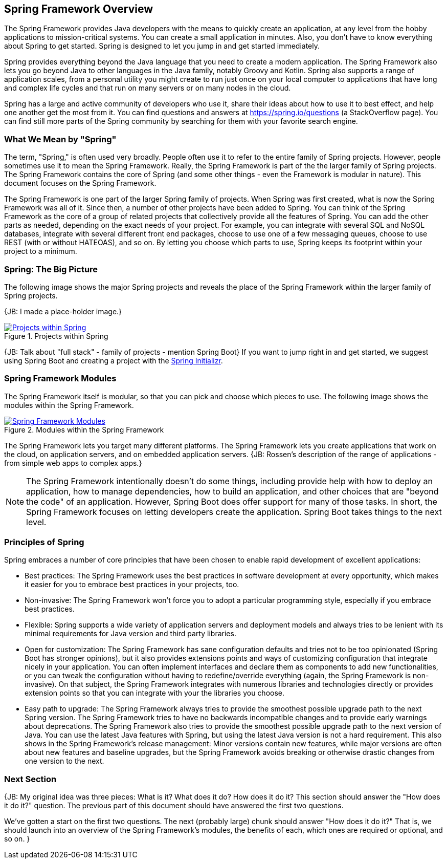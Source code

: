 == Spring Framework Overview

The Spring Framework provides Java developers with the means to quickly create an application, at any level from the hobby applications to mission-critical systems. You can create a small application in minutes. Also, you don't have to know everything about Spring to get started. Spring is designed to let you jump in and get started immediately.

Spring provides everything beyond the Java language that you need to create a modern application. The Spring Framework also lets you go beyond Java to other languages in the Java family, notably Groovy and Kotlin. Spring also supports a range of application scales, from a personal utility you might create to run just once on your local computer to applications that have long and complex life cycles and that run on many servers or on many nodes in the cloud.

Spring has a large and active community of developers who use it, share their ideas about how to use it to best effect, and help one another get the most from it. You can find questions and answers at https://spring.io/questions (a StackOverflow page). You can find still more parts of the Spring community by searching for them with your favorite search engine.

=== What We Mean by "Spring"

The term, "Spring," is often used very broadly. People often use it to refer to the entire family of Spring projects. However, people sometimes use it to mean the Spring Framework. Really, the Spring Framework is part of the the larger family of Spring projects. The Spring Framework contains the core of Spring (and some other things - even the Framework is modular in nature). This document focuses on the Spring Framework.

The Spring Framework is one part of the larger Spring family of projects. When Spring was first created, what is now the Spring Framework was all of it. Since then, a number of other projects have been added to Spring. You can think of the Spring Framework as the core of a group of related  projects that collectively provide all the features of Spring. You can add the other parts as needed, depending on the exact needs of your project. For example, you can integrate with several SQL and NoSQL databases, integrate with several different front end packages, choose to use one of a few messaging queues, choose to use REST (with or without HATEOAS), and so on. By letting you choose which parts to use, Spring keeps its footprint within your project to a minimum.

=== Spring: The Big Picture

The following image shows the major Spring projects and reveals the place of the Spring Framework within the larger family of Spring projects.

{JB: I made a place-holder image.}

[#img-SpringProjects]
.Projects within Spring
[link=http://www.bryantcs.com/spring.png]
image::http://www.bryantcs.com/spring.png["Projects within Spring"]

{JB: Talk about "full stack" - family of projects - mention Spring Boot} If you want to jump right in and get started, we suggest using Spring Boot and creating a project with the http://start.spring.io[Spring Initializr].

=== Spring Framework Modules

The Spring Framework itself is modular, so that you can pick and choose which pieces to use. The following image shows the modules within the Spring Framework.

[#img-FrameworkModules]
.Modules within the Spring Framework
[link=https://docs.spring.io/spring/docs/3.0.0.M4/reference/html/images/spring-overview.png]
image::https://docs.spring.io/spring/docs/3.0.0.M4/reference/html/images/spring-overview.png["Spring Framework Modules"]

The Spring Framework lets you target many different platforms. The Spring Framework lets you create applications that work on the cloud, on application servers, and on embedded application servers. {JB: Rossen's description of the range of applications - from simple web apps to complex apps.}

[NOTE]
The Spring Framework intentionally doesn't do some things, including provide help with how to deploy an application, how to manage dependencies, how to build an application, and other choices that are "beyond the code" of an application. However, Spring Boot does offer support for many of those tasks. In short, the Spring Framework focuses on letting developers create the application. Spring Boot takes things to the next level.

=== Principles of Spring

Spring embraces a number of core principles that have been chosen to enable rapid development of excellent applications:

* Best practices: The Spring Framework uses the best practices in software development at every opportunity, which makes it easier for you to embrace best practices in your projects, too.
* Non-invasive: The Spring Framework won't force you to adopt a particular programming style, especially if you embrace best practices.
* Flexible: Spring supports a wide variety of application servers and deployment models and always tries to be lenient with its minimal requirements for Java version and third party libraries.
* Open for customization: The Spring Framework has sane configuration defaults and tries not to be too opinionated (Spring Boot has stronger opinions), but it also provides extensions points and ways of customizing configuration that integrate nicely in your application. You can often implement interfaces and declare them as components to add new functionalities, or you can tweak the configuration without having to redefine/override everything (again, the Spring Framework is non-invasive). On that subject, the Spring Framework integrates with numerous libraries and technologies directly or provides extension points so that you can integrate with your the libraries you choose.
* Easy path to upgrade: The Spring Framework always tries to provide the smoothest possible upgrade path to the next Spring version. The Spring Framework tries to have no backwards incompatible changes and to provide early warnings about deprecations. The Spring Framework also tries to provide the smoothest possible upgrade path to the next version of Java. You can use the latest Java features with Spring, but using the latest Java version is not a hard requirement. This also shows in the Spring Framework's release management: Minor versions contain new features, while major versions are often about new features and baseline upgrades, but the Spring Framework avoids breaking or otherwise drastic changes from one version to the next.

=== Next Section

{JB: My original idea was three pieces: What is it? What does it do? How does it do it? This section should answer the "How does it do it?" question. The previous part of this document should have answered the first two questions.

We've gotten a start on the first two questions. The next (probably large) chunk should answer "How does it do it?" That is, we should launch into an overview of the Spring Framework's modules, the benefits of each, which ones are required or optional, and so on. }

